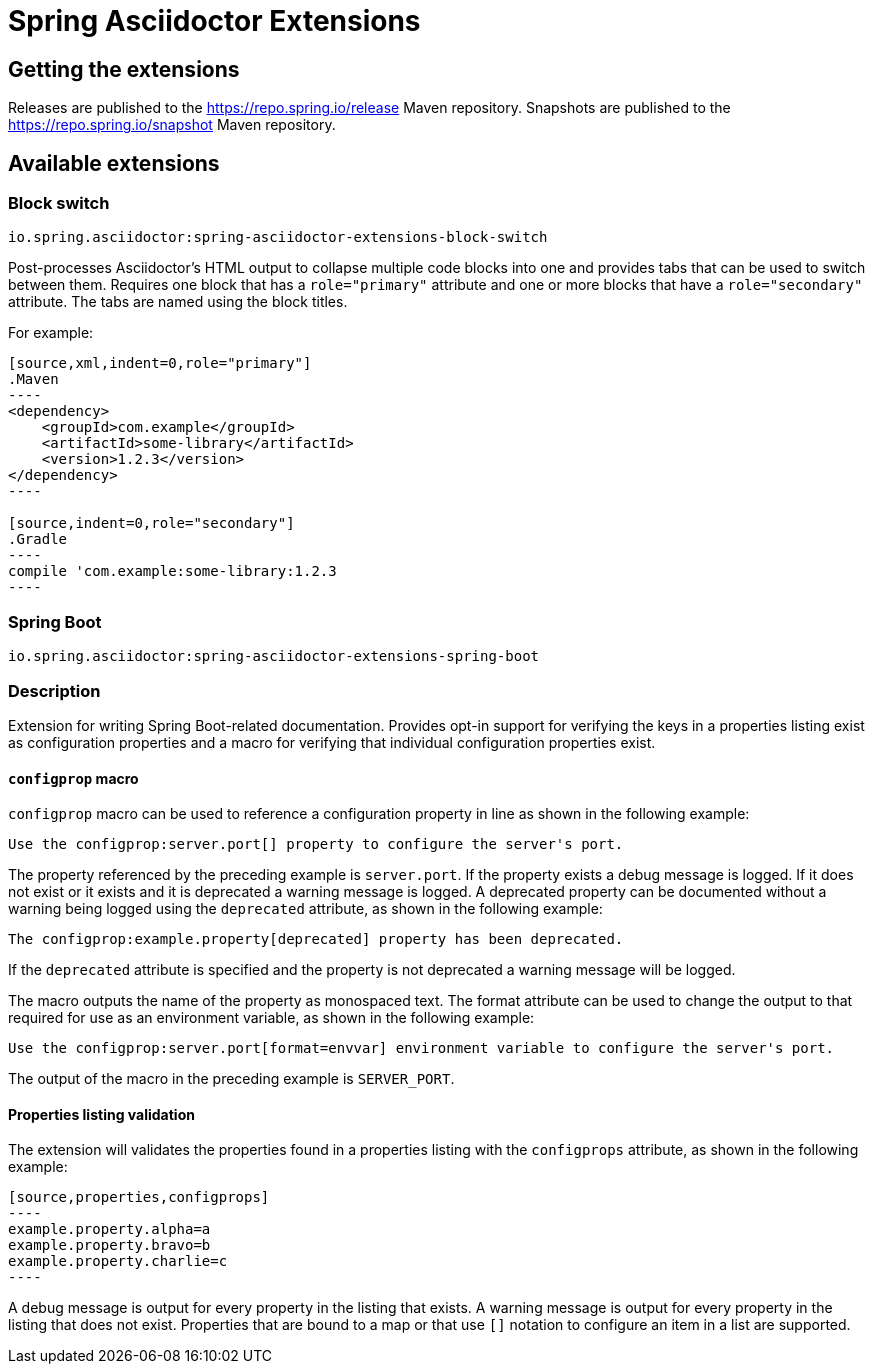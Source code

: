 :version: 0.2.1.BUILD-SNAPSHOT

= Spring Asciidoctor Extensions

== Getting the extensions

Releases are published to the https://repo.spring.io/release Maven repository.
Snapshots are published to the https://repo.spring.io/snapshot Maven repository.

== Available extensions

=== Block switch

`io.spring.asciidoctor:spring-asciidoctor-extensions-block-switch`

Post-processes Asciidoctor's HTML output to collapse multiple code blocks into one and provides
tabs that can be used to switch between them. Requires one block that has a `role="primary"`
attribute and one or more blocks that have a `role="secondary"` attribute. The tabs are named using
the block titles.

For example:

[source,subs="verbatim,attributes"]
....
[source,xml,indent=0,role="primary"]
.Maven
----
<dependency>
    <groupId>com.example</groupId>
    <artifactId>some-library</artifactId>
    <version>1.2.3</version>
</dependency>
----

[source,indent=0,role="secondary"]
.Gradle
----
compile 'com.example:some-library:1.2.3
----
....

=== Spring Boot

`io.spring.asciidoctor:spring-asciidoctor-extensions-spring-boot`

=== Description

Extension for writing Spring Boot-related documentation. Provides opt-in support for
verifying the keys in a properties listing exist as configuration properties and a macro
for verifying that individual configuration properties exist.

==== `configprop` macro

`configprop` macro can be used to reference a configuration property in line as shown in
the following example:

[source,asciidoctor]
----
Use the configprop:server.port[] property to configure the server's port.
----

The property referenced by the preceding example is `server.port`. If the property exists
a debug message is logged. If it does not exist or it exists and it is deprecated a
warning message is logged. A deprecated property can be documented without a warning being
logged using the `deprecated` attribute, as shown in the following example:

[source,asciidoctor]
----
The configprop:example.property[deprecated] property has been deprecated.
----

If the `deprecated` attribute is specified and the property is not deprecated a warning
message will be logged.

The macro outputs the name of the property as monospaced text. The format attribute can
be used to change the output to that required for use as an environment variable, as shown
in the following example:

[source,asciidoctor]
----
Use the configprop:server.port[format=envvar] environment variable to configure the server's port.
----

The output of the macro in the preceding example is `SERVER_PORT`.

==== Properties listing validation

The extension will validates the properties found in a properties listing with the
`configprops` attribute, as shown in the following example:

[source,asciidoctor]
....
[source,properties,configprops]
----
example.property.alpha=a
example.property.bravo=b
example.property.charlie=c
----
....

A debug message is output for every property in the listing that exists. A warning message
is output for every property in the listing that does not exist. Properties that are
bound to a map or that use `[]` notation to configure an item in a list are supported.
